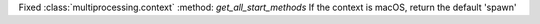 Fixed  :class:`multiprocessing.context` :method: `get_all_start_methods`
If the context is macOS, return the default 'spawn'